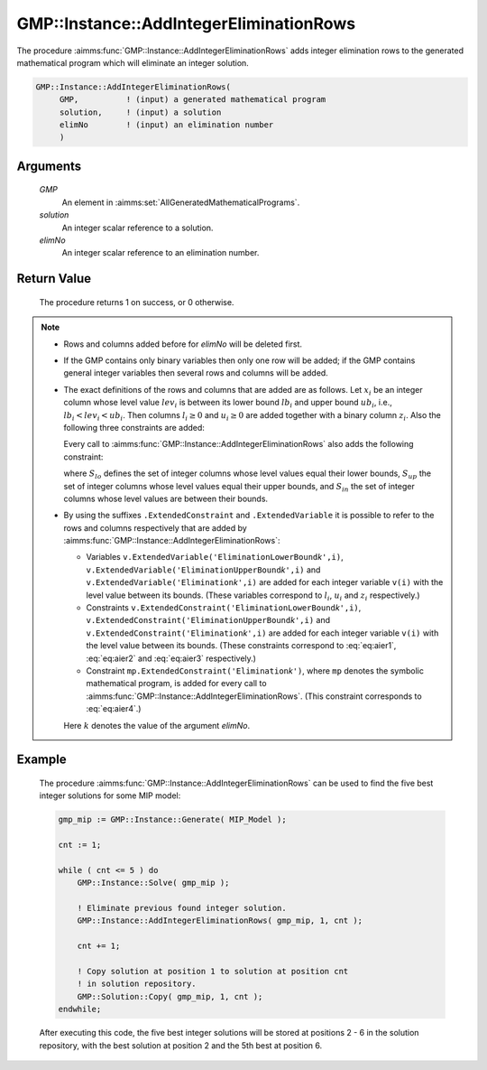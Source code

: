 .. aimms:procedure:: GMP::Instance::AddIntegerEliminationRows(GMP, solution, elimNo)

.. _GMP::Instance::AddIntegerEliminationRows:

GMP::Instance::AddIntegerEliminationRows
========================================

The procedure :aimms:func:`GMP::Instance::AddIntegerEliminationRows` adds integer
elimination rows to the generated mathematical program which will
eliminate an integer solution.

.. code-block:: aimms

    GMP::Instance::AddIntegerEliminationRows(
         GMP,          ! (input) a generated mathematical program
         solution,     ! (input) a solution
         elimNo        ! (input) an elimination number
         )

Arguments
---------

    *GMP*
        An element in :aimms:set:`AllGeneratedMathematicalPrograms`.

    *solution*
        An integer scalar reference to a solution.

    *elimNo*
        An integer scalar reference to an elimination number.

Return Value
------------

    The procedure returns 1 on success, or 0 otherwise.

.. note::

    -  Rows and columns added before for *elimNo* will be deleted first.

    -  If the GMP contains only binary variables then only one row will be
       added; if the GMP contains general integer variables then several
       rows and columns will be added.

    -  The exact definitions of the rows and columns that are added are as
       follows. Let :math:`x_i` be an integer column whose level value
       :math:`lev_i` is between its lower bound :math:`lb_i` and upper bound
       :math:`ub_i`, i.e., :math:`lb_i < lev_i < ub_i`. Then columns
       :math:`l_i \geq 0` and :math:`u_i \geq 0` are added together with a
       binary column :math:`z_i`. Also the following three constraints are
       added:

       .. math:: l_i + (lev_i - lb_i)z_i \leq (lev_i - lb_i) 
          :label: eq:aier1

       \ 

       .. math:: u_i + (lev_i - ub_i) z_i \leq 0 
          :label: eq:aier2

       .. math:: x_i - u_i + l_i = lev_i 
          :label: eq:aier3

       Every call to :aimms:func:`GMP::Instance::AddIntegerEliminationRows` also adds
       the following constraint:

       .. math::
          :label: eq:aier4

          \begin{aligned}
           \sum_{i\in S_{lo}} x_i - \sum_{i\in S_{up}} x_i + \sum_{i\in S_{in}} (l_i + u_i) \geq 1 + \sum_{i\in S_{lo}} lev_i - \sum_{i\in S_{up}} lev_i  \end{aligned}

       where :math:`S_{lo}` defines the set of integer columns whose level
       values equal their lower bounds, :math:`S_{up}` the set of integer
       columns whose level values equal their upper bounds, and
       :math:`S_{in}` the set of integer columns whose level values are
       between their bounds.

    -  By using the suffixes ``.ExtendedConstraint`` and
       ``.ExtendedVariable`` it is possible to refer to the rows and columns
       respectively that are added by
       :aimms:func:`GMP::Instance::AddIntegerEliminationRows`:

       -  Variables
          ``v.ExtendedVariable('EliminationLowerBound``\ *k*\ ``',i)``,
          ``v.ExtendedVariable('EliminationUpperBound``\ *k*\ ``',i)`` and
          ``v.ExtendedVariable('Elimination``\ *k*\ ``',i)`` are added for
          each integer variable ``v(i)`` with the level value between its
          bounds. (These variables correspond to :math:`l_i`, :math:`u_i`
          and :math:`z_i` respectively.)

       -  Constraints
          ``v.ExtendedConstraint('EliminationLowerBound``\ *k*\ ``',i)``,
          ``v.ExtendedConstraint('EliminationUpperBound``\ *k*\ ``',i)`` and
          ``v.ExtendedConstraint('Elimination``\ *k*\ ``',i)`` are added for
          each integer variable ``v(i)`` with the level value between its
          bounds. (These constraints correspond to :eq:`eq:aier1`, :eq:`eq:aier2` and
          :eq:`eq:aier3` respectively.)

       -  Constraint ``mp.ExtendedConstraint('Elimination``\ *k*\ ``')``,
          where ``mp`` denotes the symbolic mathematical program, is added
          for every call to :aimms:func:`GMP::Instance::AddIntegerEliminationRows`.
          (This constraint corresponds to :eq:`eq:aier4`.)

       Here :math:`k` denotes the value of the argument *elimNo*.

Example
-------

    The procedure :aimms:func:`GMP::Instance::AddIntegerEliminationRows` can be used
    to find the five best integer solutions for some MIP model: 

    .. code-block:: aimms

               gmp_mip := GMP::Instance::Generate( MIP_Model );

               cnt := 1;

               while ( cnt <= 5 ) do
                   GMP::Instance::Solve( gmp_mip );

                   ! Eliminate previous found integer solution.
                   GMP::Instance::AddIntegerEliminationRows( gmp_mip, 1, cnt );

                   cnt += 1;

                   ! Copy solution at position 1 to solution at position cnt
                   ! in solution repository.
                   GMP::Solution::Copy( gmp_mip, 1, cnt );
               endwhile;
    
    After executing this code, the five best integer solutions will be
    stored at positions 2 - 6 in the solution repository, with the best
    solution at position 2 and the 5th best at position 6.

.. seealso::

    The routines :aimms:func:`GMP::Instance::DeleteIntegerEliminationRows` and :aimms:func:`GMP::Solution::IsInteger`. See :ref:`sec:matrix.extended` of the Language
    Reference for more details on extended suffixes.
